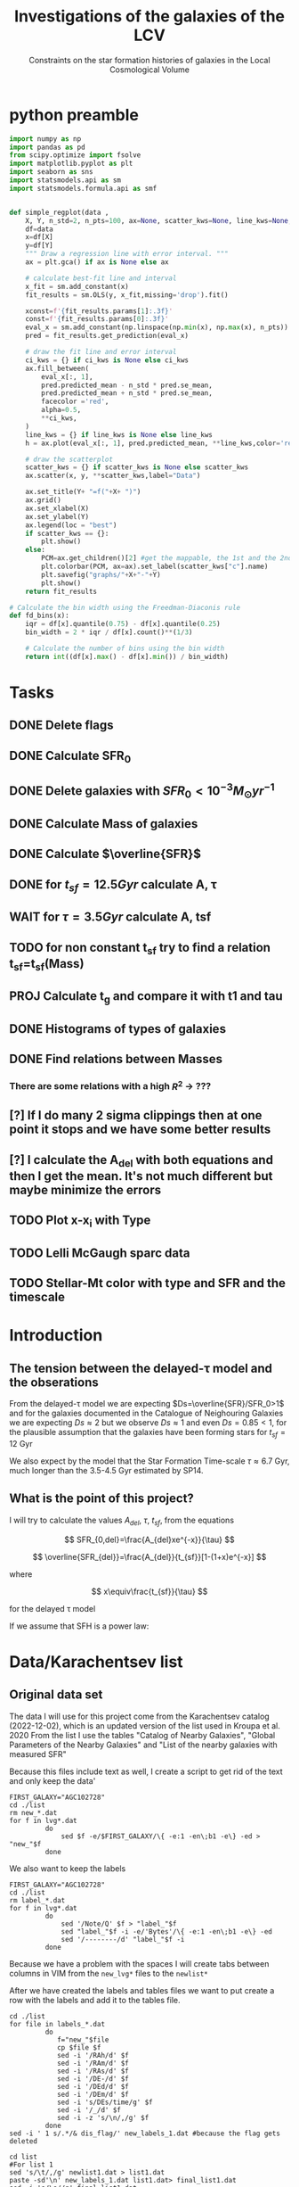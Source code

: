 #+title:Investigations of the galaxies of the LCV
#+subtitle:Constraints on the star formation histories of galaxies in the Local Cosmological Volume
#+PROPERTY: header-args:python :tangle main.py
#+startup: preview

* python preamble
#+begin_src python :session foo
import numpy as np
import pandas as pd
from scipy.optimize import fsolve
import matplotlib.pyplot as plt
import seaborn as sns
import statsmodels.api as sm
import statsmodels.formula.api as smf


def simple_regplot(data ,
    X, Y, n_std=2, n_pts=100, ax=None, scatter_kws=None, line_kws=None, ci_kws=None):
    df=data
    x=df[X]
    y=df[Y]
    """ Draw a regression line with error interval. """
    ax = plt.gca() if ax is None else ax

    # calculate best-fit line and interval
    x_fit = sm.add_constant(x)
    fit_results = sm.OLS(y, x_fit,missing='drop').fit()

    xconst=f'{fit_results.params[1]:.3f}'
    const=f'{fit_results.params[0]:.3f}'
    eval_x = sm.add_constant(np.linspace(np.min(x), np.max(x), n_pts))
    pred = fit_results.get_prediction(eval_x)

    # draw the fit line and error interval
    ci_kws = {} if ci_kws is None else ci_kws
    ax.fill_between(
        eval_x[:, 1],
        pred.predicted_mean - n_std * pred.se_mean,
        pred.predicted_mean + n_std * pred.se_mean,
        facecolor ='red',
        alpha=0.5,
        ,**ci_kws,
    )
    line_kws = {} if line_kws is None else line_kws
    h = ax.plot(eval_x[:, 1], pred.predicted_mean, **line_kws,color='red',linestyle='dashed',label= Y+"="+xconst+X+"+"+const)

    # draw the scatterplot
    scatter_kws = {} if scatter_kws is None else scatter_kws
    ax.scatter(x, y, **scatter_kws,label="Data")

    ax.set_title(Y+ "=f("+X+ ")")
    ax.grid()
    ax.set_xlabel(X)
    ax.set_ylabel(Y)
    ax.legend(loc = "best")
    if scatter_kws == {}:
        plt.show()
    else:
        PCM=ax.get_children()[2] #get the mappable, the 1st and the 2nd are the x and y axes
        plt.colorbar(PCM, ax=ax).set_label(scatter_kws["c"].name)
        plt.savefig("graphs/"+X+"-"+Y)
        plt.show()
    return fit_results

# Calculate the bin width using the Freedman-Diaconis rule
def fd_bins(x):
    iqr = df[x].quantile(0.75) - df[x].quantile(0.25)
    bin_width = 2 * iqr / df[x].count()**(1/3)

    # Calculate the number of bins using the bin width
    return int((df[x].max() - df[x].min()) / bin_width)
#+end_src

#+RESULTS:


* Tasks
** DONE Delete flags
** DONE Calculate SFR_0
** DONE Delete galaxies with $SFR_0<10^{-3}M_\odot yr^{-1}$
** DONE Calculate Mass of galaxies
** DONE Calculate $\overline{SFR}$
** DONE for $t_{sf}=12.5 Gyr$ calculate A, τ
** WAIT for $\tau=3.5 Gyr$ calculate A, tsf
** TODO for non constant t_sf try to find a relation t_sf=t_sf(Mass)

** PROJ Calculate t_g and compare it with t1 and tau
** DONE Histograms of types of galaxies
** DONE Find relations between Masses
*** There are some relations with a high $R^2$ -> ???

** [?] If I do many 2 sigma clippings then at one point it stops and we have some better results

** [?] I calculate the A_del with both equations and then I get the mean. It's not much different but maybe minimize the errors

** TODO Plot x-x_i with Type
** TODO Lelli McGaugh sparc data
** TODO Stellar-Mt color with type and SFR and the timescale
* Introduction

** The tension between the delayed-τ model and the obserations
From the delayed-τ model we are expecting $Ds=\overline{SFR}/SFR_0>1$ and for the galaxies documented in the Catalogue of Neighouring Galaxies we are expecting $Ds\approx 2$ but we observe $Ds\approx 1$ and even $Ds=0.85<1$, for the plausible assumption that the galaxies have been forming stars for $t_{sf}=12$ Gyr

We also expect by the model that the Star Formation Time-scale $\tau\approx 6.7$ Gyr, much longer than the 3.5-4.5 Gyr estimated by SP14.

** What is the point of this project?

I will try to calculate the values $A_{del},\ \tau,\ t_{sf}$, from the equations

$$
    SFR_{0,del}=\frac{A_{del}xe^{-x}}{\tau}
$$

$$
    \overline{SFR_{del}}=\frac{A_{del}}{t_{sf}}[1-(1+x)e^{-x}]
$$

where

$$
x\equiv\frac{t_{sf}}{\tau}
$$

for the delayed τ model

If we assume that SFH is a power law:



* Data/Karachentsev list

** Original data set

The data I will use for this project come from the Karachentsev  catalog (2022-12-02), which is an updated version of the list used in Kroupa et al. 2020
From the list I use the tables "Catalog of Nearby Galaxies", "Global Parameters of the Nearby Galaxies" and "List of the nearby galaxies with measured SFR"

Because this files include text as well, I create a script to get rid of the text and only keep the data'

#+begin_src shell
FIRST_GALAXY="AGC102728"
cd ./list
rm new_*.dat
for f in lvg*.dat
         do
             sed $f -e/$FIRST_GALAXY/\{ -e:1 -en\;b1 -e\} -ed > "new_"$f
         done
#+end_src

#+RESULTS:

We also want to keep the labels

#+begin_src shell
 FIRST_GALAXY="AGC102728"
 cd ./list
 rm label_*.dat
 for f in lvg*.dat
          do
              sed '/Note/Q' $f > "label_"$f
              sed "label_"$f -i -e/'Bytes'/\{ -e:1 -en\;b1 -e\} -ed
              sed '/--------/d' "label_"$f -i
          done
 #+end_src

 #+RESULTS:
Because we have a problem with the spaces I will create tabs between columns in VIM from the ~new_lvg*~ files to the ~newlist*~


After we have created the labels and tables files we want to put create a row with the labels and add it to the tables file.

#+begin_src shell :results output
cd ./list
for file in labels_*.dat
         do
            f="new_"$file
            cp $file $f
            sed -i '/RAh/d' $f
            sed -i '/RAm/d' $f
            sed -i '/RAs/d' $f
            sed -i '/DE-/d' $f
            sed -i '/DEd/d' $f
            sed -i '/DEm/d' $f
            sed -i 's/DEs/time/g' $f
            sed -i '/_/d' $f
            sed -i -z 's/\n/,/g' $f
         done
sed -i ' 1 s/.*/& dis_flag/' new_labels_1.dat #because the flag gets deleted
#+end_src

#+RESULTS:

#+begin_src shell
cd list
#For list 1
sed 's/\t/,/g' newlist1.dat > list1.dat
paste -sd'\n' new_labels_1.dat list1.dat> final_list1.dat
sed -i 's/\s//g' final_list1.dat

sed 's/\t/,/g' newlist2.dat > list2.dat
paste -sd'\n' new_labels_2.dat list2.dat> final_list2.dat
sed -i 's/\s//g' final_list2.dat


sed 's/\t/,/g' newlist7.dat > list7.dat
paste -sd'\n' new_labels_7.dat list7.dat> final_list7.dat
sed -i 's/\s//g' final_list7.dat

#+end_src

#+RESULTS:

Now we clear the directory:

#+begin_src shell
cd ./list

rm new_lvg*
rm label_*
rm list*.dat
rm new_label*
#+end_src

#+RESULTS:


** .dat to .csv

We will now create the final list with only the columns we need, using python

#+begin_src python :results output :tangle no
import numpy as np
import pandas as pd

df1= pd.read_csv("./list/final_list1.dat")
df2= pd.read_csv("./list/final_list2.dat")
df7= pd.read_csv("./list/final_list7.dat")

#If we keep the Kmag of df1 when we apply the flags most of the rows get dropped

df1=df1[["Name", "FUVmag", "TType", "Tdw1", "Tdw2"]]
df2=df2[["Name", "logKLum","logM26", "logMHI"]]
df7=df7[["Name","SFRHa","SFRFUV"]]

#################################################################################################
##If I want the B-Bands then uncomment
# df1.rename(columns = {"Bmag":"B1"}, inplace=True)                                             #
# df2.rename(columns = {"BMag":"B2"}, inplace=True)                                             #
# df7.rename(columns = {"BMag":"B7","SFRFUV":"log_SFR_FUV","SFRHa":"log_SFR_Ha"}, inplace=True) #
#################################################################################################
df7.rename(columns = {"SFRFUV":"log_SFR_FUV","SFRHa":"log_SFR_Ha"}, inplace=True)

data=pd.merge(pd.merge(df1,df2,on='Name'),df7, on='Name')
df=data.copy()
df.to_csv("Karachentsev_list_flags.csv",index=False)
#we put the astype, because some of the columns are not strings and this fixes the errors
for col in df.columns:
    df=df[df[col].astype(str).str.contains(">|<|\*")==False]

df.to_csv("Karachentsev_list.csv",index=False)
#+end_src

#+RESULTS:

#+begin_src python :session foo :results output
df=pd.read_csv("Karachentsev_list.csv")

df["TType"]=df["TType"].astype('category')
df["Tdw1"]=df["Tdw1"].astype('category')
df["Tdw2"]=df["Tdw2"].astype('category')

df['SFR_Ha']=10**df['log_SFR_Ha']

df['SFR_FUV']=10**df['log_SFR_FUV']

df['K']=10**df['logKLum']

df['MHI']=10**df['logMHI']
#+end_src

#+RESULTS:


* Calculations for values that we need

Now we have to calculate the total SFR from the equation:

$$
    SFR_o=\frac{SFR_{FUV}+SFR_{Ha}}{2}
$$

if we have both the SFR. If we only have one of them then:

$$
    SFR_o=SFR_i,\ \text{if } SFR_j=0,\ i\neq j,\ i,j=SFR_{FUV},\, SFR_{Ha}
$$

For that we can use the .mean() function of Pandas which calculates the mean $\sum_0^N x_i/N$. We will not have a problem with the NaN values, since the function will ignore them.

We also only need to keep the galaxies with $SFR_0\geq 10^{-3}$

We can also calculate the StellarMass of each galaxy from the K-band luminosity using a mass-to-light ratio of 0.6 ($M_\odot/Lum$)

#+begin_src python :session foo :results output
df['SFR_0']=df[ ['SFR_Ha','SFR_FUV']].mean(axis=1, skipna=True)
df['log_SFR_0']= np.log10(df['SFR_0'])

df=df[(df.SFR_0>=10**(-3))]

df['StellarMass']=0.6*df['K']
df["logStellarMass"]=np.log10(df['StellarMass'])
#+end_src

#+RESULTS:


To calculate the average Star Formation Rate $\overline{SFR}$ we can use the equation

$$
    \overline{SFR}=\frac{\zeta M_*}{t_{sf}}
$$

where ζ is the mass-loss through stellar evolution and we assume that $\zeta\approx 1.3$ (see explanation in the paper`), M* is the mass of each galaxy and we assume that  i$t_{sf}=12.5\ Gyr$

#+begin_src python :session foo :results output
df['av_SFR']=df['StellarMass']*1.3/(12.5*10**9)
df['log_av_SFR']=np.log10(df['av_SFR'])

df['ratio']=df['av_SFR']/df['SFR_0']
df['log_ratio']=np.log10(df['ratio'])

data["log_ratio"]=df["log_ratio"]
#+end_src

#+RESULTS:

We will also need the mass of the total gas of the Galaxies. According to the second paper it is:

$$
M_g=1.33\cdot M_{HI}
$$

And the total mass of the galaxy is given by
$$
M_t=M_g+M_*
$$

#+begin_src python :session foo :results output
df["Mg"]=1.33*df["MHI"]
df["logMg"]=np.log10(df["Mg"])

df["Mt"]=df["Mg"]+df["StellarMass"]
df['logMt']=np.log10(df['Mt'])

print(df[ ["SFR_0","av_SFR","ratio","log_ratio",'Mt','MHI','StellarMass','Mg']].describe(include="all"))
#+end_src

#+RESULTS:
#+begin_example
            SFR_0      av_SFR       ratio  ...           MHI   StellarMass            Mg
count  579.000000  578.000000  578.000000  ...  5.380000e+02  5.780000e+02  5.380000e+02
mean     0.154407    0.392575    3.387887  ...  5.676207e+08  3.774758e+09  7.549356e+08
std      0.448072    1.340746   14.109888  ...  1.454783e+09  1.289179e+10  1.934862e+09
min      0.001023    0.000197    0.065526  ...  2.884032e+06  1.897367e+06  3.835762e+06
25%      0.003667    0.003529    0.542246  ...  4.073803e+07  3.393696e+07  5.418158e+07
50%      0.012803    0.012595    0.916552  ...  1.258925e+08  1.211100e+08  1.674371e+08
75%      0.069084    0.069616    1.770790  ...  4.241520e+08  6.693800e+08  5.641221e+08
max      4.387176   13.037208  180.027326  ...  2.041738e+10  1.253578e+11  2.715511e+10

[8 rows x 8 columns]
#+end_example

*** Checking if the data are ok

We do the plots $\overline{SFR}-SFR_o$ and Number of galaxies-$\log_{10}(\overline{SFR}/SFR_o)$
#+begin_src python :session foo :results output
df.plot(kind='scatter',y='av_SFR', x='SFR_0', grid="True")
plt.xscale('log')
plt.yscale('log')
plt.savefig('graphs/av_SFR-SFR_0')
plt.show()
simple_regplot('log_SFR_0','log_av_SFR')
#+end_src

#+RESULTS:
: QSocketNotifier: Can only be used with threads started with QThread
:
: (python3:25173): Gtk-[1;33mWARNING[0m **: [34m11:42:14.199[0m: Theme parsing error: gtk.css:3932:55: Using one color stop with linear-gradient() is deprecated.
: qt.qpa.wayland: Wayland does not support QWindow::requestActivate()

[[./graphs/av_SFR-SFR_0.png]]
[[./graphs/log_SFR_0-log_av_SFR.png]]


** 2 sigma clipping
We take out all the data further than $2\sigma$

#+begin_src python :session foo :results output
da=df["log_ratio"]
print(da.describe())
# Calculate the mean and standard deviation of the da
mean = da.mean()
std = da.std()

# Define the lower and upper bounds for the 2-sigma range
lower = mean - 2*std
upper = mean + 2*std

# Filter out the values outside of the 2-sigma range
df = df[(da >= lower) & (da <= upper)]
print(da.describe())
iqr = data['log_ratio'].quantile(0.75) - data['log_ratio'].quantile(0.25)
bin_width = 2 * iqr / data['log_ratio'].count()**(1/3)

# Calculate the number of bins using the bin width
binss= int((data['log_ratio'].max() - data['log_ratio'].min()) / bin_width)

binsss= int((da.max() - da.min()) / bin_width)

data["log_ratio"].hist(bins=binss,edgecolor= "blue")
da.hist(bins=binsss,alpha=0.5,edgecolor='red')
plt.show()


df = df[(df["log_ratio"] >= lower) & (df["log_ratio"] <= upper)]
print(df.count() , df['ratio'].describe())
#+end_src

#+RESULTS:
#+begin_example
count    578.000000
mean       0.024925
std        0.477810
min       -1.183585
25%       -0.265804
50%       -0.037847
75%        0.248157
max        2.255338
Name: log_ratio, dtype: float64
count    578.000000
mean       0.024925
std        0.477810
min       -1.183585
25%       -0.265804
50%       -0.037847
75%        0.248157
max        2.255338
Name: log_ratio, dtype: float64
#+end_example


* Calculate A and τ

To calculate the variables A, τ we will use the equations, (i need to find the values of A, τ so I can create a plot A(τ)) ($x=\frac{t_{sf}}{\tau}$)

$$
    SFR_{0,del}=\frac{A_{del}xe^{-x}}{\tau}=\frac{A_{del}x^2e^{-x}}{t_{sf}}
$$

$$
\overline{SFR_{del}}=\frac{A_{del}}{t_{sf}}[1-(1+x)e^{-x}]
$$

if we divide them we get:



$$
    \frac{\overline{SFR_{del}}}{SFR_{0,del}}=\frac{e^x-x-1}{x^2}=\frac{e^x-e^{\ln{x}}-1}{x^2}
$$

we write the x like that because it needs to be positive and we can not define it in the fsolve function


#+begin_src python :session foo :results output
for i in df.index:
    def sfrx(z):
        x = z

        ratio=df.loc[i]['ratio']

        #f=ratio-(np.exp(x)-np.abs(x)-1)/x**2
        f=ratio-(np.exp(x)-np.exp(np.log(x))-1)/x**2
        return f

    #for i in df.index:
    z = fsolve(sfrx,3.0)
    df.at[i,'x']=(z)

#+end_src

#+RESULTS:
#+begin_example
/tmp/babel-Z1YK67/python-QPKIS8:8: RuntimeWarning: invalid value encountered in log
  f=ratio-(np.exp(x)-np.exp(np.log(x))-1)/x**2
/usr/lib64/python3.11/site-packages/scipy/optimize/_minpack_py.py:175: RuntimeWarning: The iteration is not making good progress, as measured by the
  improvement from the last ten iterations.
  warnings.warn(msg, RuntimeWarning)
/tmp/babel-Z1YK67/python-QPKIS8:13: SettingWithCopyWarning:
A value is trying to be set on a copy of a slice from a DataFrame.
Try using .loc[row_indexer,col_indexer] = value instead

See the caveats in the documentation: https://pandas.pydata.org/pandas-docs/stable/user_guide/indexing.html#returning-a-view-versus-a-copy
  df.at[i,'x']=(z)
/tmp/babel-Z1YK67/python-QPKIS8:8: RuntimeWarning: invalid value encountered in log
  f=ratio-(np.exp(x)-np.exp(np.log(x))-1)/x**2
/usr/lib64/python3.11/site-packages/scipy/optimize/_minpack_py.py:175: RuntimeWarning: The iteration is not making good progress, as measured by the
  improvement from the last ten iterations.
  warnings.warn(msg, RuntimeWarning)
#+end_example

#+begin_src python :session foo :results output
df.hist(column='x', bins=fd_bins('x'))

plt.xlabel('x')
plt.ylabel('# of event')

plt.savefig('graphs/histogram_x3.png')

plt.show()
#+end_src

#+RESULTS:
: qt.qpa.wayland: Wayland does not support QWindow::requestActivate()

[[./graphs/histogram_x3.png]]

*** Fixed tsf=12.5 Gyr

Having found the x from the above equation (the ratio does not change for the two calculations) we can now calculate the tau and the A


$$
x=\frac{t_{sf}}{\tau}\Rightarrow \tau=\frac{t_{sf}}{x}
$$

$$
    SFR_{0,del}=\frac{A_{del}xe^{-x}}{\tau}\Rightarrow A_{del}= \frac{SFR_{0,del}\cdot \tau\cdot\exp{x}}{x}
$$



#+begin_src python :session foo :results output
tsf=12.5*10**9

df['tau']=tsf/df['x']
df["log_tau"]=np.log10(df["tau"])

df['A']=df['SFR_0']*df['tau']*np.exp(df['x'])/df['x']

df["a"]=df["av_SFR"]*tsf/(1-(1+df["x"])*np.exp(-df['x']))

df["A_del"]=df[ ["a","A"]].mean(axis=1, skipna=True)

print(df[ ["x", 'tau','A', 'A_del','StellarMass','a']].describe(include='all' ), "\n")
#+end_src

#+begin_src python :session foo  :colnames no :results output
print(df[ ["x", 'tau','A_del']].describe(include='all' ), "\n")

#+end_src

#+RESULTS:
:                 x           tau         A_del
: count  550.000000  5.500000e+02  5.500000e+02
: mean     1.762321  1.126908e+11  2.600301e+12
: std      1.388768  1.067717e+12  4.456457e+13
: min      0.000559  2.198306e+09  2.477977e+07
: 25%      0.558532  4.481783e+09  1.355973e+08
: 50%      1.513139  8.260984e+09  6.446495e+08
: 75%      2.789068  2.238008e+10  5.172220e+09
: max      5.686198  2.237735e+13  1.005083e+15




#+begin_src python :session foo :results output
df.plot(kind='scatter', x='x', y='A_del',c= "logMt")
plt.xscale('log')
plt.yscale('log')
plt.savefig("graphs/x-A_3")

df.plot(kind='scatter', x='tau', y="A_del", c= "logMt")
plt.xscale('log')
plt.yscale('log')
plt.savefig("graphs/T-A_3")
plt.show()

#+end_src

#+RESULTS:
: qt.qpa.wayland: Wayland does not support QWindow::requestActivate()
: qt.qpa.wayland: Wayland does not support QWindow::requestActivate()
: qt.qpa.wayland: Wayland does not support QWindow::requestActivate()
: qt.qpa.wayland: Wayland does not support QWindow::requestActivate()


[[./graphs/x-A_3.png]], [[./graphs/T-A_3.png]]



*** Fixed tau=3.5 Gyr
We have a hidden tsf in the av_SFR so we cannot use the same av_SFR and ratio

$$
\overline{SFR}=\frac{\zeta M_*}{x\tau}
$$


$$
    \frac{\overline{SFR_{del}}}{SFR_{0,del}}=\frac{e^x-x-1}{x^2}\Leftrightarrow \frac{e^x-x-1}{x}=\frac{\zeta M_*}{SFR\cdot\tau}
$$

#+begin_src python :session foo :results output
dp=df[["Name","TType","SFR_0","logMt","StellarMass","A_del","tau","x"]].copy()
dp['log_tau'] = np.log10(dp.tau)
tau=3.5*10**9
dp["z"]=1.3*dp["StellarMass"]/tau


for i in df.index:
    def sfrx(z):
        x = z

        cons=dp.loc[i]['z']
        SFR=dp.loc[i]['SFR_0']


        #f=ratio-(np.exp(x)-np.abs(x)-1)/x**2
        f=cons/SFR-(np.exp(x)-np.exp(np.log(x))-1)/x
        return f

    #for i in df.index:
    z = fsolve(sfrx,3.0)
    dp.at[i,'x_i']=(z)
dp["tsf"]=dp['x_i']*tau
dp["log_tsf"]=np.log10(dp.tsf)
dp["av_SFR"]=dp.z/dp.x_i
dp['ratio']=dp.av_SFR/dp.SFR_0
dp['A']=tau*dp['SFR_0']*np.exp(dp.x_i)/dp.x_i

print(dp[['A','tsf','x_i']].describe())

#+end_src

#+RESULTS:
:                   A           tsf         x_i
: count  5.500000e+02  5.500000e+02  550.000000
: mean   4.192335e+09  8.727310e+09    2.493517
: std    1.432226e+10  3.097809e+09    0.885088
: min    9.870027e+06  2.323533e+09    0.663867
: 25%    6.466448e+07  6.441713e+09    1.840489
: 50%    2.234694e+08  8.383763e+09    2.395361
: 75%    1.034826e+09  1.077179e+10    3.077654
: max    1.057699e+11  1.796414e+10    5.132611

#+begin_src python :session foo :results output
dp.plot(kind='scatter', x='x_i', y='A',c='logMt')
plt.xscale('log')
plt.yscale('log')
plt.savefig("graphs/x-A_tau")
plt.show()

#+end_src

#+RESULTS:
: qt.qpa.wayland: Wayland does not support QWindow::requestActivate()

#+begin_src python :session foo :results output
dp['af']=dp[["A_del","A"]].mean(axis=1, skipna=True)
dp.plot(kind='scatter', x='x_i', y='af',c='logMt')
plt.xscale('log')
plt.yscale('log')
plt.show()
#+end_src

#+RESULTS:
: qt.qpa.wayland: Wayland does not support QWindow::requestActivate()

#+begin_src python :session foo :results output
dp['log_A_del']=np.log10(dp.A_del)
dp['log_A']=np.log10(dp.A)
print(dp[['A','A_del','af']].describe())

#+end_src

#+RESULTS:
:                   A         A_del            af
: count  5.500000e+02  5.500000e+02  5.500000e+02
: mean   4.192335e+09  2.600301e+12  1.302247e+12
: std    1.432226e+10  4.456457e+13  2.228220e+13
: min    9.870027e+06  2.477977e+07  2.145044e+07
: 25%    6.466448e+07  1.355973e+08  1.191973e+08
: 50%    2.234694e+08  6.446495e+08  4.845113e+08
: 75%    1.034826e+09  5.172220e+09  3.409221e+09
: max    1.057699e+11  1.005083e+15  5.025416e+14


#+begin_src python :session foo :results output
print(dp[['x','x_i']].describe())
#+end_src

#+RESULTS:
:                 x         x_i
: count  550.000000  550.000000
: mean     1.762321    2.493517
: std      1.388768    0.885088
: min      0.000559    0.663867
: 25%      0.558532    1.840489
: 50%      1.513139    2.395361
: 75%      2.789068    3.077654
: max      5.686198    5.132611

#+begin_src python :session foo :results output
simple_regplot(dp,'log_A_del','log_A',scatter_kws={"c":dp["logMt"]})
#+end_src

#+RESULTS:


#+begin_src python :session foo :results output
dp.plot(kind='scatter', x='log_tau', y='tsf',c='logMt')
plt.xscale('log')
plt.yscale('log')
plt.show()

#+end_src

#+RESULTS:
: qt.qpa.wayland: Wayland does not support QWindow::requestActivate()

#+begin_src python :session foo :results output
x=simple_regplot(dp,'x','x_i',scatter_kws={"c":dp["logMt"]})
x=simple_regplot(dp,'x','x_i',scatter_kws={"c":dp["TType"]})
#+end_src

#+RESULTS:
: qt.qpa.wayland: Wayland does not support QWindow::requestActivate()
: qt.qpa.wayland: Wayland does not support QWindow::requestActivate()

#+begin_src python :session foo :results output
print(x.summary())
#+end_src


#+begin_src python :session foo :results output
temp_dataf=dp[['Name','tsf']]
df = pd.merge(df, temp_dataf , on = 'Name', how = 'outer')
print(df['tsf'])
#+end_src


* Calculate the gas depletion timescale $\tau_g$

The gas depletion timescale τg measures the time taken by a galaxy to exhaust its gas content Mg given the current SFR (Pflamm-Altenburg & Kroupa 2009).
$$
\tau_g=\frac{M_g}{\dot{M_*}}=\frac{M_g}{SFR}
$$

#+begin_src python :session foo :results output

df["tau_g"]=df["Mg"]/df["SFR_0"]
df["log_tau_g"]=np.log10(df["tau_g"])
print(df["tau_g"].describe())
#+end_src

#+RESULTS:
: count    5.160000e+02
: mean     1.532642e+10
: std      2.526379e+10
: min      2.149192e+08
: 25%      5.279775e+09
: 50%      1.030695e+10
: 75%      1.766921e+10
: max      4.611600e+11
: Name: tau_g, dtype: float64

#+begin_src python :session foo :results output
df.plot(kind="scatter",x="Mg",y="tau_g", c = 'logStellarMass')
plt.xscale('log')
plt.yscale('log')
plt.show()
#+end_src

#+RESULTS:
: qt.qpa.wayland: Wayland does not support QWindow::requestActivate()

Having calculated the gas timescale, we compare it with the $\tau$ and t1

#+begin_src python :session foo :results output
df.plot(kind="scatter",x="x",y="tau_g", c = 'logStellarMass')
plt.xscale('log')
plt.yscale('log')
plt.show()
#+end_src

** TODO high protential low tau
#+RESULTS:
: qt.qpa.wayland: Wayland does not support QWindow::requestActivate()

#+begin_src python :session foo :results output
df.plot(kind="scatter",x="tau",y="tau_g", c = 'logStellarMass')
plt.xscale('log')
plt.yscale('log')
plt.show()
#+end_src

#+RESULTS:
: qt.qpa.wayland: Wayland does not support QWindow::requestActivate()

#+begin_src python :session foo :results output
df.plot(kind="scatter",x="tsf",y="tau_g", c = 'logStellarMass')
plt.xscale('log')
plt.yscale('log')
plt.show()
#+end_src

#+RESULTS:
: qt.qpa.wayland: Wayland does not support QWindow::requestActivate()
** TODO Check the data to see if it has the ages/color of the galaxies

* DONE Type of Galaxies
#+begin_src python :session foo :results output
typ=pd.read_csv("Karachentsev_list_flags.csv")

typ["TType"]=typ["TType"].astype('category')
typ["Tdw1"]=typ["Tdw1"].astype('category')
typ["Tdw2"]=typ["Tdw2"].astype('category')
print(typ.count())
typ['TType'].value_counts(sort=False).plot(kind='bar',logy=True,grid = 'True')
plt.xlabel("Morphology")
plt.ylabel("Number of Galaxies")
plt.savefig("graphs/hist-Type")
plt.show()

typ['Tdw1'].value_counts(sort=False).plot(kind='bar', logy=True,grid = 'True')
plt.xlabel("Dwarf galaxy morphology")
plt.ylabel("Number of Galaxies")
plt.savefig("graphs/hist-Tdw1")
plt.show()

typ['Tdw2'].value_counts(sort=False).plot(kind='bar', logy=True,grid = 'True')
plt.xlabel("Dwarf galaxy surface brightness morphology")
plt.ylabel("Number of Galaxies")
plt.savefig("graphs/hist-Tdw2")
plt.show()
#+end_src

#+RESULTS:
#+begin_example
Name           1248
FUVmag         1116
TType          1248
Tdw1           1022
Tdw2           1009
logKLum        1244
logM26          748
logMHI          875
log_SFR_Ha      736
log_SFR_FUV    1117
dtype: int64
qt.qpa.wayland: Wayland does not support QWindow::requestActivate()
qt.qpa.wayland: Wayland does not support QWindow::requestActivate()
qt.qpa.wayland: Wayland does not support QWindow::requestActivate()
#+end_example

[[./graphs/hist-Type.png]]
[[./graphs/hist-Tdw1.png]]
[[./graphs/hist-Tdw2.png]]

#+begin_src python :session foo :results output

#we can choose the number of bins acording to the Square-root choice (https://en.wikipedia.org/wiki/Histogram#Number_of_bins_and_width)
k=int(np.ceil(np.sqrt(df.shape[0])))

df.hist(column='x', bins=k)

plt.xlabel('x3')
plt.ylabel('# of event')


plt.savefig('graphs/histogram_x3.png')

plt.show()

#+end_src

#+RESULTS:
: qt.qpa.wayland: Wayland does not support QWindow::requestActivate()

[[./graphs/histogram_x3.png]]


* Mass relations
We will check to see if there is a correlation between the masses

** Stellar Mass - Hydrogen Mass

#+begin_src python :session foo :results output
mhi_mass=simple_regplot(df,"logStellarMass","logMHI",scatter_kws={"c": df["log_tau_g"]})
print(mhi_mass.summary())
#+end_src


** Stellar Mass - Gas Mass
** color with M*/sfr timescale
#+begin_src python :session foo :results output
mg_mass=simple_regplot(df,"logMg","logStellarMass")
print(mg_mass.summary())
#+end_src

#+RESULTS:
#+begin_example
qt.qpa.wayland: Wayland does not support QWindow::requestActivate()
                            OLS Regression Results
==============================================================================
Dep. Variable:         logStellarMass   R-squared:                       0.692
Model:                            OLS   Adj. R-squared:                  0.692
Method:                 Least Squares   F-statistic:                     1156.
Date:                Wed, 15 Mar 2023   Prob (F-statistic):          1.25e-133
Time:                        16:43:44   Log-Likelihood:                -391.11
No. Observations:                 516   AIC:                             786.2
Df Residuals:                     514   BIC:                             794.7
Df Model:                           1
Covariance Type:            nonrobust
==============================================================================
                 coef    std err          t      P>|t|      [0.025      0.975]
------------------------------------------------------------------------------
const         -0.6515      0.262     -2.484      0.013      -1.167      -0.136
logMg          1.0754      0.032     34.002      0.000       1.013       1.138
==============================================================================
Omnibus:                       33.431   Durbin-Watson:                   2.003
Prob(Omnibus):                  0.000   Jarque-Bera (JB):               43.468
Skew:                           0.543   Prob(JB):                     3.64e-10
Kurtosis:                       3.918   Cond. No.                         96.9
==============================================================================

Notes:
[1] Standard Errors assume that the covariance matrix of the errors is correctly specified.
#+end_example


** Stellar Mass - Mass within Holmberg radius

#+begin_src python :session foo :results output
mass_m26=simple_regplot(df,"logStellarMass","logM26",scatter_kws={"c": df["log_tau_g"]})
print(mass_m26.summary())
#+end_src

#+RESULTS:
#+begin_example
qt.qpa.wayland: Wayland does not support QWindow::requestActivate()
                            OLS Regression Results
==============================================================================
Dep. Variable:                 logM26   R-squared:                       0.795
Model:                            OLS   Adj. R-squared:                  0.794
Method:                 Least Squares   F-statistic:                     1999.
Date:                Wed, 15 Mar 2023   Prob (F-statistic):          1.29e-179
Time:                        20:39:02   Log-Likelihood:                -399.03
No. Observations:                 518   AIC:                             802.1
Df Residuals:                     516   BIC:                             810.6
Df Model:                           1
Covariance Type:            nonrobust
==================================================================================
                     coef    std err          t      P>|t|      [0.025      0.975]
----------------------------------------------------------------------------------
const             -0.4096      0.205     -1.998      0.046      -0.812      -0.007
logStellarMass     1.1064      0.025     44.712      0.000       1.058       1.155
==============================================================================
Omnibus:                       50.311   Durbin-Watson:                   1.869
Prob(Omnibus):                  0.000   Jarque-Bera (JB):               68.467
Skew:                          -0.723   Prob(JB):                     1.36e-15
Kurtosis:                       4.039   Cond. No.                         74.9
==============================================================================

Notes:
[1] Standard Errors assume that the covariance matrix of the errors is correctly specified.
#+end_example

[[./graphs/logStellarMass-logM26.png]]


** Gas Mass - Mass within Holmberg radius

#+begin_src python :session foo :results output
mg_m26=simple_regplot(df,"logMg","logM26")
print(mg_m26.summary())
#+end_src

#+RESULTS:
#+begin_example
qt.qpa.wayland: Wayland does not support QWindow::requestActivate()
                            OLS Regression Results
==============================================================================
Dep. Variable:                 logM26   R-squared:                       0.767
Model:                            OLS   Adj. R-squared:                  0.767
Method:                 Least Squares   F-statistic:                     1696.
Date:                Wed, 15 Mar 2023   Prob (F-statistic):          6.55e-165
Time:                        11:42:57   Log-Likelihood:                -430.71
No. Observations:                 516   AIC:                             865.4
Df Residuals:                     514   BIC:                             873.9
Df Model:                           1
Covariance Type:            nonrobust
==============================================================================
                 coef    std err          t      P>|t|      [0.025      0.975]
------------------------------------------------------------------------------
const         -2.9195      0.283    -10.310      0.000      -3.476      -2.363
logMg          1.4064      0.034     41.182      0.000       1.339       1.474
==============================================================================
Omnibus:                       16.463   Durbin-Watson:                   1.992
Prob(Omnibus):                  0.000   Jarque-Bera (JB):               36.296
Skew:                           0.025   Prob(JB):                     1.31e-08
Kurtosis:                       4.298   Cond. No.                         96.9
==============================================================================

Notes:
[1] Standard Errors assume that the covariance matrix of the errors is correctly specified.
#+end_example



[[./graphs/logMg-logM26.png]]


** Mass within Holmberg radius - Hydrogen Mass

#+begin_src python :session foo :results output
mhi_m26=simple_regplot(df,"logMHI","logM26")
print(mhi_m26.summary())
#+end_src

#+RESULTS:
#+begin_example
qt.qpa.wayland: Wayland does not support QWindow::requestActivate()
                            OLS Regression Results
==============================================================================
Dep. Variable:                 logM26   R-squared:                       0.767
Model:                            OLS   Adj. R-squared:                  0.767
Method:                 Least Squares   F-statistic:                     1696.
Date:                Wed, 15 Mar 2023   Prob (F-statistic):          6.55e-165
Time:                        11:42:58   Log-Likelihood:                -430.71
No. Observations:                 516   AIC:                             865.4
Df Residuals:                     514   BIC:                             873.9
Df Model:                           1
Covariance Type:            nonrobust
==============================================================================
                 coef    std err          t      P>|t|      [0.025      0.975]
------------------------------------------------------------------------------
const         -2.7453      0.279     -9.841      0.000      -3.293      -2.197
logMHI         1.4064      0.034     41.182      0.000       1.339       1.474
==============================================================================
Omnibus:                       16.463   Durbin-Watson:                   1.992
Prob(Omnibus):                  0.000   Jarque-Bera (JB):               36.296
Skew:                           0.025   Prob(JB):                     1.31e-08
Kurtosis:                       4.298   Cond. No.                         94.0
==============================================================================

Notes:
[1] Standard Errors assume that the covariance matrix of the errors is correctly specified.
#+end_example


[[./graphs/logMHI-logM26.png]]



** Total Mass - Stellar Mass

#+begin_src python :session foo :results output
mass_mt=simple_regplot(df,"logStellarMass","logMt",scatter_kws={"c": df["log_tau_g"]})
mass_mt=simple_regplot(df,"logStellarMass","logMt",scatter_kws={"c": df["log_SFR_0"]})
print(mass_mt.summary())
#+end_src

#+RESULTS:
#+begin_example
qt.qpa.wayland: Wayland does not support QWindow::requestActivate()
qt.qpa.wayland: Wayland does not support QWindow::requestActivate()
                            OLS Regression Results
==============================================================================
Dep. Variable:                  logMt   R-squared:                       0.935
Model:                            OLS   Adj. R-squared:                  0.934
Method:                 Least Squares   F-statistic:                     7348.
Date:                Wed, 15 Mar 2023   Prob (F-statistic):          1.32e-306
Time:                        20:43:06   Log-Likelihood:                 79.340
No. Observations:                 516   AIC:                            -154.7
Df Residuals:                     514   BIC:                            -146.2
Df Model:                           1
Covariance Type:            nonrobust
==================================================================================
                     coef    std err          t      P>|t|      [0.025      0.975]
----------------------------------------------------------------------------------
const              1.6751      0.081     20.565      0.000       1.515       1.835
logStellarMass     0.8429      0.010     85.723      0.000       0.824       0.862
==============================================================================
Omnibus:                       61.904   Durbin-Watson:                   1.943
Prob(Omnibus):                  0.000   Jarque-Bera (JB):              100.723
Skew:                           0.770   Prob(JB):                     1.34e-22
Kurtosis:                       4.521   Cond. No.                         74.8
==============================================================================

Notes:
[1] Standard Errors assume that the covariance matrix of the errors is correctly specified.
#+end_example


** Total Mass - Gas Mass

#+begin_src python :session foo :results output
mg_mt=simple_regplot(df,"logMg","logMt",scatter_kws={"c":df['log_SFR_0']})
mg_mt=simple_regplot(df,"logMg","logMt",scatter_kws={"c":df['log_tau_g']})
print(mg_mt.summary())
#+end_src

#+RESULTS:
#+begin_example
qt.qpa.wayland: Wayland does not support QWindow::requestActivate()
qt.qpa.wayland: Wayland does not support QWindow::requestActivate()
                            OLS Regression Results
==============================================================================
Dep. Variable:                  logMt   R-squared:                       0.868
Model:                            OLS   Adj. R-squared:                  0.867
Method:                 Least Squares   F-statistic:                     3371.
Date:                Wed, 15 Mar 2023   Prob (F-statistic):          6.54e-228
Time:                        20:44:33   Log-Likelihood:                -102.53
No. Observations:                 516   AIC:                             209.1
Df Residuals:                     514   BIC:                             217.6
Df Model:                           1
Covariance Type:            nonrobust
==============================================================================
                 coef    std err          t      P>|t|      [0.025      0.975]
------------------------------------------------------------------------------
const         -0.0577      0.150     -0.385      0.701      -0.352       0.237
logMg          1.0498      0.018     58.062      0.000       1.014       1.085
==============================================================================
Omnibus:                      231.406   Durbin-Watson:                   2.022
Prob(Omnibus):                  0.000   Jarque-Bera (JB):             1041.871
Skew:                           2.014   Prob(JB):                    5.76e-227
Kurtosis:                       8.678   Cond. No.                         96.9
==============================================================================

Notes:
[1] Standard Errors assume that the covariance matrix of the errors is correctly specified.
#+end_example



** Total Mass - Hydrogen Mass

#+begin_src python :session foo :results output
mhi_mt=simple_regplot(df,"logMHI","logMt")
print(mhi_mt.summary())
#+end_src

#+RESULTS:
#+begin_example
qt.qpa.wayland: Wayland does not support QWindow::requestActivate()
                            OLS Regression Results
==============================================================================
Dep. Variable:                  logMt   R-squared:                       0.868
Model:                            OLS   Adj. R-squared:                  0.867
Method:                 Least Squares   F-statistic:                     3371.
Date:                Wed, 15 Mar 2023   Prob (F-statistic):          6.54e-228
Time:                        11:43:00   Log-Likelihood:                -102.53
No. Observations:                 516   AIC:                             209.1
Df Residuals:                     514   BIC:                             217.6
Df Model:                           1
Covariance Type:            nonrobust
==============================================================================
                 coef    std err          t      P>|t|      [0.025      0.975]
------------------------------------------------------------------------------
const          0.0723      0.148      0.490      0.625      -0.218       0.362
logMHI         1.0498      0.018     58.062      0.000       1.014       1.085
==============================================================================
Omnibus:                      231.406   Durbin-Watson:                   2.022
Prob(Omnibus):                  0.000   Jarque-Bera (JB):             1041.871
Skew:                           2.014   Prob(JB):                    5.76e-227
Kurtosis:                       8.678   Cond. No.                         94.0
==============================================================================

Notes:
[1] Standard Errors assume that the covariance matrix of the errors is correctly specified.
#+end_example

    

** Total Mass - Mass within Holmberg radius

#+begin_src python :session foo :results output
m26_mt=simple_regplot(df,"logM26","logMt")
print(m26_mt.summary())
#+end_src

#+RESULTS:
#+begin_example
qt.qpa.wayland: Wayland does not support QWindow::requestActivate()
                            OLS Regression Results
==============================================================================
Dep. Variable:                  logMt   R-squared:                       0.846
Model:                            OLS   Adj. R-squared:                  0.846
Method:                 Least Squares   F-statistic:                     2821.
Date:                Wed, 15 Mar 2023   Prob (F-statistic):          7.21e-211
Time:                        11:43:00   Log-Likelihood:                -141.91
No. Observations:                 516   AIC:                             287.8
Df Residuals:                     514   BIC:                             296.3
Df Model:                           1
Covariance Type:            nonrobust
==============================================================================
                 coef    std err          t      P>|t|      [0.025      0.975]
------------------------------------------------------------------------------
const          2.9983      0.107     28.113      0.000       2.789       3.208
logM26         0.6456      0.012     53.115      0.000       0.622       0.669
==============================================================================
Omnibus:                       10.154   Durbin-Watson:                   1.884
Prob(Omnibus):                  0.006   Jarque-Bera (JB):               10.172
Skew:                           0.331   Prob(JB):                      0.00618
Kurtosis:                       3.185   Cond. No.                         67.4
==============================================================================

Notes:
[1] Standard Errors assume that the covariance matrix of the errors is correctly specified.
#+end_example



** Stellar Mass - Mass within Holmberg radius - Hydrogen Mass - Total Mass

#+begin_src python :session foo :results output
plt.scatter(10**df["logM26"], df["StellarMass"],label= "M26")
plt.scatter(df["MHI"], df["StellarMass"], label= "MHI")
plt.scatter(df["Mt"], df["StellarMass"], label= "MHI")
plt.legend(loc= "upper left")
plt.xlabel("StellarMass")
plt.xscale("log")
plt.yscale("log")
plt.title("M26, MHI=f(StellarMass), log")
plt.savefig('graphs/M-MHI-M26')
plt.show()
#+end_src

#+RESULTS:
: qt.qpa.wayland: Wayland does not support QWindow::requestActivate()


[[./graphs/M-MHI-M26.png]]



